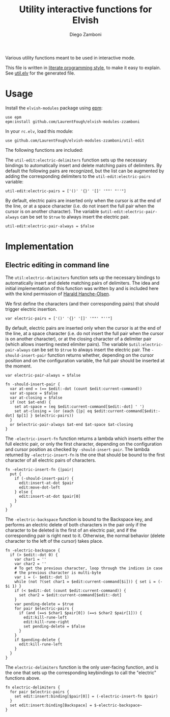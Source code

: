 #+title: Utility interactive functions for Elvish
#+author: Diego Zamboni
#+email: diego@zzamboni.org

#+name: module-summary
Various utility functions meant to be used in interactive mode.

This file is written in [[https://leanpub.com/lit-config][literate programming style]], to make it easy to explain. See [[file:util.elv][util.elv]] for the generated file.

* Table of Contents                                          :TOC_3:noexport:
- [[#usage][Usage]]
- [[#implementation][Implementation]]
  - [[#electric-editing-in-command-line][Electric editing in command line]]

* Usage

Install the =elvish-modules= package using [[https://elvish.io/ref/epm.html][epm]]:

#+begin_src elvish
use epm
epm:install github.com/LaurentFough/elvish-modules-zzamboni
#+end_src

In your =rc.elv=, load this module:

#+begin_src elvish
use github.com/LaurentFough/elvish-modules-zzamboni/util-edit
#+end_src

The following functions are included:

The =util-edit:electric-delimiters= function sets up the necessary bindings to automatically insert and delete matching pairs of delimiters. By default the following pairs are recognized, but the list can be augmented by adding the corresponding delimiters to the =util-edit:electric-pairs= variable:

#+begin_src elvish
util-edit:electric-pairs = ['()' '{}' '[]' '""' "''"]
#+end_src

By default, electric pairs are inserted only when the cursor is at the end of the line, or at a space character (i.e. do not insert the full pair when the cursor is on another character). The variable =$util-edit:electric-pair-always= can be set to =$true= to always insert the electric pair.

#+begin_src elvish
util-edit:electric-pair-always = $false
#+end_src
* Implementation
:PROPERTIES:
:header-args:elvish: :tangle (concat (file-name-sans-extension (buffer-file-name)) ".elv")
:header-args: :mkdirp yes :comments no
:END:

** Electric editing in command line

The =util:electric-delimiters= function sets up the necessary bindings to automatically insert and delete matching pairs of delimiters. The idea and initial implementation of this function was written by and is included here with the kind permission of [[https://folk.ntnu.no/hanche/en/][Harald Hanche-Olsen]].

We first define the characters (and their corresponding pairs) that should trigger electric insertion.

#+begin_src elvish
  var electric-pairs = ['()' '{}' '[]' '""' "''"]
#+end_src

By default, electric pairs are inserted only when the cursor is at the end of the line, at a space character (i.e. do not insert the full pair when the cursor is on another character), or at the closing character of a delimiter pair (which allows inserting nested elimiter pairs). The variable =$util:electric-pair-always= can be set to =$true= to always insert the electric pair. The =-should-insert-pair= function returns whether, depending on the cursor position and on the configuration variable, the full pair should be inserted at the moment.

#+begin_src elvish
  var electric-pair-always = $false

  fn -should-insert-pair {
    var at-end = (== $edit:-dot (count $edit:current-command))
    var at-space = $false
    var at-closing = $false
    if (not $at-end) {
      set at-space = (eq $edit:current-command[$edit:-dot] ' ')
      set at-closing = (or (each {|p| eq $edit:current-command[$edit:-dot] $p[1] } $electric-pairs))
    }
    or $electric-pair-always $at-end $at-space $at-closing
  }
#+end_src

The =-electric-insert-fn= function returns a lambda which inserts either the full electric pair, or only the first character, depending on the configuration and cursor position as checked by =-should-insert-pair=. The lambda returned by =-electric-insert-fn= is the one that should be bound to the first character of all electric pairs of characters.

#+begin_src elvish
  fn -electric-insert-fn {|pair|
    put {
      if (-should-insert-pair) {
        edit:insert-at-dot $pair
        edit:move-dot-left
      } else {
        edit:insert-at-dot $pair[0]
      }
    }
  }
#+end_src

The =-electric-backspace= function is bound to the Backspace key, and performs an electric delete of both characters in the pair only if the character to be deleted is the first of an electric pair, and if the corresponding pair is right next to it. Otherwise, the normal behavior (delete character to the left of the cursor) takes place.

#+begin_src elvish
  fn -electric-backspace {
    if (> $edit:-dot 0) {
      var char1 = ''
      var char2 = ''
      # To get the previous character, loop through the indices in case
      # the previous character is multi-byte
      var i = (- $edit:-dot 1)
      while (not ?(set char1 = $edit:current-command[$i])) { set i = (- $i 1) }
      if (< $edit:-dot (count $edit:current-command)) {
        set char2 = $edit:current-command[$edit:-dot]
      }
      var pending-delete = $true
      for pair $electric-pairs {
        if (and (==s $char1 $pair[0]) (==s $char2 $pair[1])) {
          edit:kill-rune-left
          edit:kill-rune-right
          set pending-delete = $false
        }
      }
      if $pending-delete {
        edit:kill-rune-left
      }
    }
  }
#+end_src

The =electric-delimiters= function is the only user-facing function, and is the one that sets up the corresponding keybindings to call the "electric" functions above.

#+begin_src elvish
  fn electric-delimiters {
    for pair $electric-pairs {
      set edit:insert:binding[$pair[0]] = (-electric-insert-fn $pair)
    }
    set edit:insert:binding[Backspace] = $-electric-backspace~
  }
#+end_src

